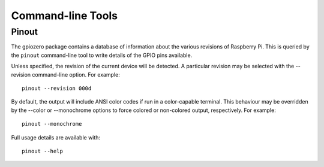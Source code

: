 ==================
Command-line Tools
==================

Pinout
======

The gpiozero package contains a database of information about the various
revisions of Raspberry Pi. This is queried by the ``pinout`` command-line
tool to write details of the GPIO pins available.

Unless specified, the revision of the current device will be detected. A
particular revision may be selected with the --revision command-line
option. For example::

    pinout --revision 000d

By default, the output will include ANSI color codes if run in a color-capable
terminal. This behaviour may be overridden by the --color or --monochrome
options to force colored or non-colored output, respectively. For example::

    pinout --monochrome

Full usage details are available with::

    pinout --help
